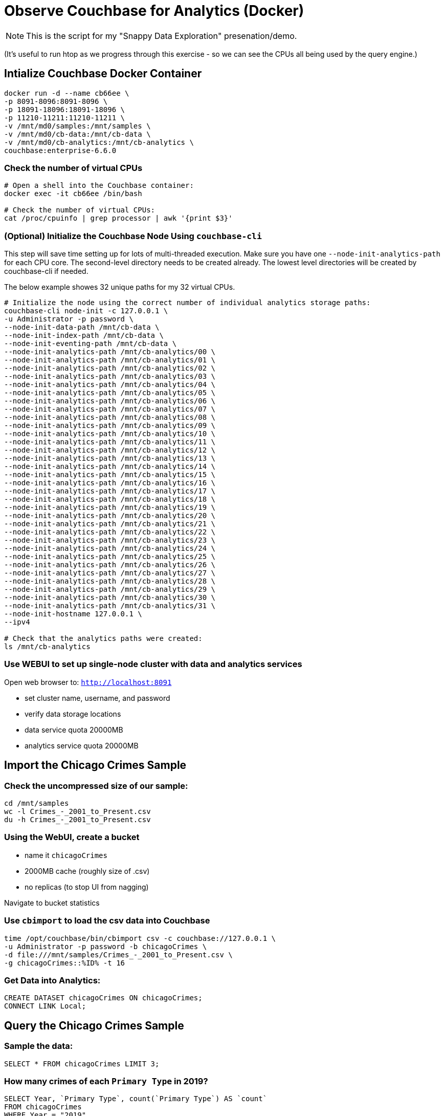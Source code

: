 # Observe Couchbase for Analytics (Docker) #

NOTE: This is the script for my "Snappy Data Exploration" presenation/demo.  

(It's useful to run htop as we progress through this exercise - so we can see the CPUs all being used by the query engine.)


## Intialize Couchbase Docker Container ##

[source,bash]
----
docker run -d --name cb66ee \
-p 8091-8096:8091-8096 \
-p 18091-18096:18091-18096 \
-p 11210-11211:11210-11211 \
-v /mnt/md0/samples:/mnt/samples \
-v /mnt/md0/cb-data:/mnt/cb-data \
-v /mnt/md0/cb-analytics:/mnt/cb-analytics \
couchbase:enterprise-6.6.0
----


### Check the number of virtual CPUs ###

[source, bash]
----
# Open a shell into the Couchbase container:
docker exec -it cb66ee /bin/bash

# Check the number of virtual CPUs:
cat /proc/cpuinfo | grep processor | awk '{print $3}'
----

### (Optional) Initialize the Couchbase Node Using `couchbase-cli` ###

This step will save time setting up for lots of multi-threaded execution.  Make sure you have one `--node-init-analytics-path` for each CPU core. The second-level directory needs to be created already.  The lowest level directories will be created by couchbase-cli if needed. 

The below example showes 32 unique paths for my 32 virtual CPUs.

[source,bash]
----
# Initialize the node using the correct number of individual analytics storage paths:
couchbase-cli node-init -c 127.0.0.1 \
-u Administrator -p password \
--node-init-data-path /mnt/cb-data \
--node-init-index-path /mnt/cb-data \
--node-init-eventing-path /mnt/cb-data \
--node-init-analytics-path /mnt/cb-analytics/00 \
--node-init-analytics-path /mnt/cb-analytics/01 \
--node-init-analytics-path /mnt/cb-analytics/02 \
--node-init-analytics-path /mnt/cb-analytics/03 \
--node-init-analytics-path /mnt/cb-analytics/04 \
--node-init-analytics-path /mnt/cb-analytics/05 \
--node-init-analytics-path /mnt/cb-analytics/06 \
--node-init-analytics-path /mnt/cb-analytics/07 \
--node-init-analytics-path /mnt/cb-analytics/08 \
--node-init-analytics-path /mnt/cb-analytics/09 \
--node-init-analytics-path /mnt/cb-analytics/10 \
--node-init-analytics-path /mnt/cb-analytics/11 \
--node-init-analytics-path /mnt/cb-analytics/12 \
--node-init-analytics-path /mnt/cb-analytics/13 \
--node-init-analytics-path /mnt/cb-analytics/14 \
--node-init-analytics-path /mnt/cb-analytics/15 \
--node-init-analytics-path /mnt/cb-analytics/16 \
--node-init-analytics-path /mnt/cb-analytics/17 \
--node-init-analytics-path /mnt/cb-analytics/18 \
--node-init-analytics-path /mnt/cb-analytics/19 \
--node-init-analytics-path /mnt/cb-analytics/20 \
--node-init-analytics-path /mnt/cb-analytics/21 \
--node-init-analytics-path /mnt/cb-analytics/22 \
--node-init-analytics-path /mnt/cb-analytics/23 \
--node-init-analytics-path /mnt/cb-analytics/24 \
--node-init-analytics-path /mnt/cb-analytics/25 \
--node-init-analytics-path /mnt/cb-analytics/26 \
--node-init-analytics-path /mnt/cb-analytics/27 \
--node-init-analytics-path /mnt/cb-analytics/28 \
--node-init-analytics-path /mnt/cb-analytics/29 \
--node-init-analytics-path /mnt/cb-analytics/30 \
--node-init-analytics-path /mnt/cb-analytics/31 \
--node-init-hostname 127.0.0.1 \
--ipv4

# Check that the analytics paths were created:
ls /mnt/cb-analytics
----


### Use WEBUI  to set up single-node cluster with data and analytics services ###

Open web browser to: `http://localhost:8091`

 - set cluster name, username, and password
 - verify data storage locations
 - data service quota 20000MB
 - analytics service quota 20000MB


## Import the Chicago Crimes Sample ##

### Check the uncompressed size of our sample: ###

[source,bash]
----
cd /mnt/samples
wc -l Crimes_-_2001_to_Present.csv
du -h Crimes_-_2001_to_Present.csv
----

### Using the WebUI, create a bucket ###

 - name it `chicagoCrimes`
 - 2000MB cache (roughly size of .csv)
 - no replicas (to stop UI from nagging)

Navigate to bucket statistics


### Use `cbimport` to load the csv data into Couchbase ###

[source,sh]
----
time /opt/couchbase/bin/cbimport csv -c couchbase://127.0.0.1 \
-u Administrator -p password -b chicagoCrimes \
-d file:///mnt/samples/Crimes_-_2001_to_Present.csv \
-g chicagoCrimes::%ID% -t 16
----

### Get Data into Analytics: ###

[source,sql]
----
CREATE DATASET chicagoCrimes ON chicagoCrimes;
CONNECT LINK Local;
----


## Query the Chicago Crimes Sample ##

### Sample the data: ###

[source,sql]
----
SELECT * FROM chicagoCrimes LIMIT 3;
----

### How many crimes of each `Primary Type` in 2019? ###

[source,sql]
----
SELECT Year, `Primary Type`, count(`Primary Type`) AS `count`
FROM chicagoCrimes
WHERE Year = "2019" 
GROUP BY Year, `Primary Type`
ORDER BY Year DESC, COUNT(`Primary Type`) DESC;
----

### Annual Averages of Each `Primary Type`: ###

[source,sql]
----
WITH totalsByYearType AS (
  SELECT Year, `Primary Type`, count(`Primary Type`) AS `count`
  FROM chicagoCrimes
  WHERE Year = "2019" 
  GROUP BY Year, `Primary Type`
)

SELECT AVG(t.`count`) AS `annual_avg`, t.`Primary Type`
FROM totalsByYearType t
ORDER BY AVG(t.`count`) DESC
----


## Import the State Drug Utilization Sample ##

### Check the uncompressed size of our sample: ###

[source,bash]
----
cd /mnt/samples/state-drug-util
cat * | wc -l
du -h
----

### Using the WebUI, create a bucket ###

 - name it `stateDrugUtil`
 - 1000MB cache
 - no replicas (to stop UI from nagging)

Navigate to bucket statistics


### Connect Analytics to the bucket: ###

[source,sql]
----
CREATE DATASET stateDrugUtil ON stateDrugUtil;
CONNECT LINK Local;
----

### Use `cbimport` to load the csv data into Couchbase ###

This step takes about 10 mins. But we can start querying while the import is going.

[source,sh]
----
for i in $(ls /mnt/samples/state-drug-util)
do
  nice /opt/couchbase/bin/cbimport csv -c couchbase://127.0.0.1 \
  -u Administrator -p password -b stateDrugUtil \
  -d file:///mnt/samples/state-drug-util/$i \
  -g stateDrugUtil::#UUID# -t 4 &
done
----


## Query the State Drug Utilization Sample ##

### Sample the data: ###

[source,sql]
----
SELECT * FROM stateDrugUtil LIMIT 3;
----

### What were the top 5 product prescriptions? ###

[source,sql]
----
SELECT `Product Name`, count(`Product Name`) AS `count`
FROM stateDrugUtil 
GROUP BY `Product Name`
ORDER BY COUNT(`Product Name`) DESC
LIMIT 5;
----

### How many annual prescriptions of gabapentin? ###

[source,sql]
----
SELECT s.Year, count(s) AS `count`
FROM stateDrugUtil s
WHERE  s.`Product Name` = "GABAPENTIN"
GROUP BY s.Year
ORDER BY s.Year;
----

